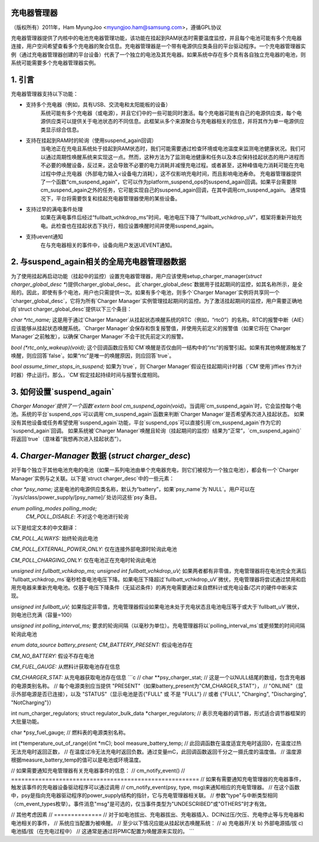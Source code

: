 充电器管理器
=============

（版权所有）2011年，Ham MyungJoo <myungjoo.ham@samsung.com>，遵循GPL协议

充电器管理器提供了内核中的电池充电器管理功能，该功能在挂起到RAM状态时需要温度监控，并且每个电池可能有多个充电器连接，用户空间希望查看多个充电器的聚合信息。充电器管理器是一个带有电源供应类条目的平台驱动程序。一个充电器管理器实例（通过充电器管理器创建的平台设备）代表了一个独立的电池及其充电器。如果系统中存在多个具有各自独立充电器的电池，则系统可能需要多个充电器管理器实例。

1. 引言
=========

充电器管理器支持以下功能：

* 支持多个充电器（例如，具有USB、交流电和太阳能板的设备）
    系统可能有多个充电器（或电源），并且它们中的一些可能同时激活。每个充电器可能有自己的电源供应类，每个电源供应类可以提供关于电池状态的不同信息。此框架从多个来源聚合与充电器相关的信息，并将其作为单一电源供应类显示综合信息。
* 支持在挂起到RAM时的轮询（使用suspend_again回调）
    当电池正在充电且系统处于挂起到RAM状态时，我们可能需要通过检查环境或电池温度来监测电池健康状况。我们可以通过周期性唤醒系统来实现这一点。然而，这种方法为了监测电池健康和任务以及本应保持挂起状态的用户进程而不必要的唤醒设备，反过来，这会导致不必要的电力消耗并减慢充电过程。或者甚至，这种峰值电力消耗可能在充电过程中停止充电器（外部电力输入<设备电力消耗），这不仅影响充电时间，而且影响电池寿命。
    充电器管理器提供了一个函数“cm_suspend_again”，它可以作为platform_suspend_ops的suspend_again回调。如果平台需要除cm_suspend_again之外的任务，它可能实现自己的suspend_again回调，在其中调用cm_suspend_again。
    通常情况下，平台将需要恢复和挂起充电器管理器使用的某些设备。
* 支持过早的满电事件处理
    如果在满电事件后经过“fullbatt_vchkdrop_ms”时间，电池电压下降了“fullbatt_vchkdrop_uV”，框架将重新开始充电。此检查也在挂起状态下执行，相应设置唤醒时间并使用suspend_again。
* 支持uevent通知
    在与充电器相关的事件中，设备向用户发送UEVENT通知。

2. 与suspend_again相关的全局充电器管理器数据
================================================

为了使用挂起再启动功能（挂起中的监控）设置充电器管理器，用户应该使用setup_charger_manager(`struct charger_global_desc *`)提供charger_global_desc。
此`charger_global_desc`数据用于挂起期间的监控，如其名称所示，是全局的。因此，即使有多个电池，用户也只需提供一次。如果有多个电池，则多个`Charger Manager`实例将共享同一个`charger_global_desc`，它将为所有`Charger Manager`实例管理挂起期间的监控。为了激活挂起期间的监控，用户需要正确地向`struct charger_global_desc`提供以下三个条目：

`char *rtc_name;`
这是用于通过`Charger Manager`从挂起状态唤醒系统的RTC（例如，“rtc0”）的名称。RTC的报警中断（AIE）应该能够从挂起状态唤醒系统。`Charger Manager`会保存和恢复报警值，并使用先前定义的报警值（如果它将在`Charger Manager`之前触发），以确保`Charger Manager`不会干扰先前定义的报警。

`bool (*rtc_only_wakeup)(void);`
这个回调函数应告知`CM`唤醒是否仅由同一结构中的“rtc”的报警引起。如果有其他唤醒源触发了唤醒，则应回答`false`。如果“rtc”是唯一的唤醒原因，则应回答`true`。

`bool assume_timer_stops_in_suspend;`
如果为`true`，则`Charger Manager`假设在挂起期间计时器（`CM`使用`jiffies`作为计时器）停止运行。那么，`CM`假定挂起持续时间与报警长度相同。

3. 如何设置`suspend_again`
======================
`Charger Manager`提供了一个函数`extern bool cm_suspend_again(void)`。当调用`cm_suspend_again`时，它会监控每个电池。系统的平台`suspend_ops`可以调用`cm_suspend_again`函数来判断`Charger Manager`是否希望再次进入挂起状态。
如果没有其他设备或任务希望使用`suspend_again`功能，平台`suspend_ops`可以直接引用`cm_suspend_again`作为它的`suspend_again`回调。
如果系统被`Charger Manager`唤醒且轮询（挂起期间的监控）结果为“正常”，`cm_suspend_again()`将返回`true`（意味着“我想再次进入挂起状态”）。

4. `Charger-Manager` 数据 (`struct charger_desc`)
=============================================
对于每个独立于其他电池充电的电池（如果一系列电池由单个充电器充电，则它们被视为一个独立电池），都会有一个`Charger Manager`实例与之关联。以下是`struct charger_desc`中的一些元素：

`char *psy_name;`
这是电池的电源供应类名称，默认为“battery”，如果`psy_name`为`NULL`。用户可以在`/sys/class/power_supply/[psy_name]/`处访问这些`psy`条目。

`enum polling_modes polling_mode;`
    `CM_POLL_DISABLE`: 不对这个电池进行轮询
以下是给定文本的中文翻译：

`CM_POLL_ALWAYS:`  
始终轮询此电池

`CM_POLL_EXTERNAL_POWER_ONLY:`  
仅在连接外部电源时轮询此电池

`CM_POLL_CHARGING_ONLY:`  
仅在电池正在充电时轮询此电池

`unsigned int fullbatt_vchkdrop_ms;`  
`unsigned int fullbatt_vchkdrop_uV;`  
如果两者都有非零值，充电管理器将在电池完全充满后`fullbatt_vchkdrop_ms`毫秒检查电池电压下降。如果电压下降超过`fullbatt_vchkdrop_uV`微伏，充电管理器将尝试通过禁用和启用充电器来重新充电电池。仅基于电压下降条件（无延迟条件）的再充电需要通过来自燃料计或充电设备/芯片的硬件中断来实现。

`unsigned int fullbatt_uV;`  
如果指定非零值，充电管理器假设如果电池未处于充电状态且电池电压等于或大于`fullbatt_uV`微伏，则电池已充满（容量=100）

`unsigned int polling_interval_ms;`  
要求的轮询间隔（以毫秒为单位）。充电管理器将以`polling_interval_ms`或更频繁的时间间隔轮询此电池

`enum data_source battery_present;`  
`CM_BATTERY_PRESENT:`  
假设电池存在

`CM_NO_BATTERY:`  
假设不存在电池

`CM_FUEL_GAUGE:`  
从燃料计获取电池存在信息

`CM_CHARGER_STAT:`  
从充电器获取电池存在信息
```c
// char **psy_charger_stat;
// 这是一个以NULL结尾的数组，包含充电器的电源类别名称。
// 每个电源类别应当提供 "PRESENT"（如果battery_present为"CM_CHARGER_STAT"），
// "ONLINE"（显示外部电源是否已连接），以及 "STATUS"（显示电池是否{"FULL" 或 不是 "FULL"} 
// 或者 {"FULL", "Charging", "Discharging", "NotCharging"}）

int num_charger_regulators; 
struct regulator_bulk_data *charger_regulators;
// 表示充电器的调节器，形式适合调节器框架的大批量功能。

char *psy_fuel_gauge;
// 燃料表的电源类别名称。

int (*temperature_out_of_range)(int *mC); 
bool measure_battery_temp;
// 此回调函数在温度适宜充电时返回0，在温度过热无法充电时返回正数，
// 在温度过冷无法充电时返回负数。通过变量mC，此回调函数返回千分之一摄氏度的温度值。
// 温度源根据measure_battery_temp的值可以是电池或环境温度。

// 如果需要通知充电管理器有关充电器事件的信息：
// cm_notify_event()
// =======================================================
// 如果有需要通知充电管理器的充电器事件，触发该事件的充电器设备驱动程序可以通过调用
// cm_notify_event(psy, type, msg)来通知相应的充电管理器。
// 在这个函数中，psy是指向充电器驱动程序的power_supply结构的指针，它与充电管理器相关联。
// 参数"type"与中断类型相同（cm_event_types枚举）。事件消息"msg"是可选的，仅当事件类型为"UNDESCRIBED"或"OTHERS"时才有效。

// 其他考虑因素
// ==============
// 对于如电池拔出、充电器拔出、充电器插入、DCIN过压/欠压、充电停止等与充电器和电池相关的事件，
// 系统应当配置为被唤醒。
// 至少以下情况应能从挂起状态唤醒系统：
// a) 充电器开/关 b) 外部电源插/拔 c) 电池插/拔（在充电过程中）
// 这通常是通过将PMIC配置为唤醒源来实现的。
```
